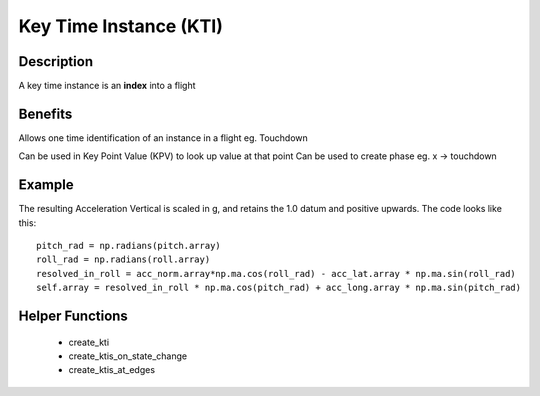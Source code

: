 .. _KeyTimeInstance:

=======================
Key Time Instance (KTI)
=======================

-----------
Description
-----------

A key time instance is an **index** into a flight

--------
Benefits
--------

Allows one time identification of an instance in a flight eg. Touchdown

Can be used in Key Point Value (KPV) to look up value at that point
Can be used to create phase eg. x -> touchdown

-------
Example
-------

The resulting Acceleration Vertical is scaled in g, and retains the 1.0 datum and positive upwards. The code looks like this::
    
    pitch_rad = np.radians(pitch.array)
    roll_rad = np.radians(roll.array)
    resolved_in_roll = acc_norm.array*np.ma.cos(roll_rad) - acc_lat.array * np.ma.sin(roll_rad)
    self.array = resolved_in_roll * np.ma.cos(pitch_rad) + acc_long.array * np.ma.sin(pitch_rad)

----------------
Helper Functions
----------------

 * create_kti
 * create_ktis_on_state_change
 * create_ktis_at_edges